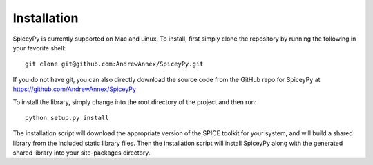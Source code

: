 ============
Installation
============

SpiceyPy is currently supported on Mac and Linux.
To install, first simply clone the repository by
running the following in your favorite shell::

    git clone git@github.com:AndrewAnnex/SpiceyPy.git

If you do not have git, you can also directly download
the source code from the GitHub repo for SpiceyPy at
`https://github.com/AndrewAnnex/SpiceyPy <https://github.com/AndrewAnnex/SpiceyPy>`_

To install the library, simply change into the root
directory of the project and then run::

    python setup.py install

The installation script will download the appropriate
version of the SPICE toolkit for your system, and will
build a shared library from the included static library
files. Then the installation script will install SpiceyPy
along with the generated shared library into your
site-packages directory.
